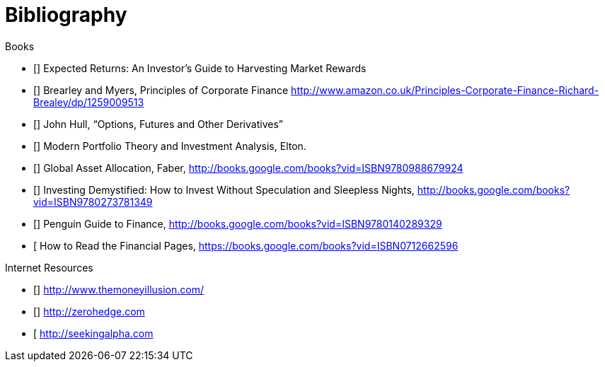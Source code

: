 [bibliography]
= Bibliography

.Books
-	[[[ilmanen]]]  Expected Returns: An Investor's Guide to Harvesting Market Rewards
-	[[[brealey-and-myers]]] Brearley and Myers, Principles of Corporate Finance  http://www.amazon.co.uk/Principles-Corporate-Finance-Richard-Brealey/dp/1259009513
-	[[[Hull]]] John Hull,  "`Options, Futures and Other Derivatives`"
-	[[[Elton]]] Modern Portfolio Theory and Investment Analysis, Elton.
-	[[[Faber]]] Global Asset Allocation, Faber, http://books.google.com/books?vid=ISBN9780988679924
-	[[[Kroijer]]] Investing Demystified: How to Invest Without Speculation and Sleepless Nights, http://books.google.com/books?vid=ISBN9780273781349
-	[[[Dixon]]] Penguin Guide to Finance,  http://books.google.com/books?vid=ISBN9780140289329
-	[[[Brett]] How to Read the Financial Pages, https://books.google.com/books?vid=ISBN0712662596

.Internet Resources
-	[[[The-Money-Illusion]]] http://www.themoneyillusion.com/
-	[[[Zero-Hedge]]] http://zerohedge.com
-	[[[Seeking-Alpha]] http://seekingalpha.com
